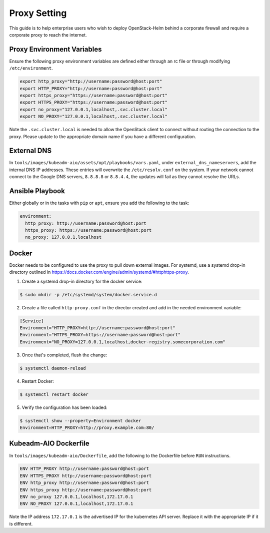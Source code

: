 =============
Proxy Setting
=============

This guide is to help enterprise users who wish to deploy OpenStack-Helm
behind a corporate firewall and require a corporate proxy to reach the
internet.

Proxy Environment Variables
===========================

Ensure the following proxy environment variables are defined either through
an rc file or through modifying ``/etc/environment``.

.. code-block:: shell

  export http_proxy="http://username:password@host:port"
  export HTTP_PROXY="http://username:password@host:port"
  export https_proxy="https://username:password@host:port"
  export HTTPS_PROXY="https://username:password@host:port"
  export no_proxy="127.0.0.1,localhost,.svc.cluster.local"
  export NO_PROXY="127.0.0.1,localhost,.svc.cluster.local"

Note the ``.svc.cluster.local`` is needed to allow the OpenStack client
to connect without routing the connection to the proxy. Please update to the
appropriate domain name if you have a different configuration.

External DNS
============

In ``tools/images/kubeadm-aio/assets/opt/playbooks/vars.yaml``, under
``external_dns_nameservers``, add the internal DNS IP addresses.
These entries will overwrite the ``/etc/resolv.conf`` on the system.
If your network cannot connect to the Google DNS servers,
``8.8.8.8`` or ``8.8.4.4``, the updates will fail as they cannot resolve
the URLs.

Ansible Playbook
================

Either globally or in the tasks with ``pip`` or ``apt``, ensure you add
the following to the task:

.. code-block:: yaml

  environment:
    http_proxy: http://username:password@host:port
    https_proxy: https://username:password@host:port
    no_proxy: 127.0.0.1,localhost


Docker
======

Docker needs to be configured to use the proxy to pull down external images.
For systemd, use a systemd drop-in directory outlined in
https://docs.docker.com/engine/admin/systemd/#httphttps-proxy.

1. Create a systemd drop-in directory for the docker service:

.. code-block:: shell

  $ sudo mkdir -p /etc/systemd/system/docker.service.d

2. Create a file called ``http-proxy.conf`` in the director created and add
   in the needed environment variable:

.. code-block:: ini

  [Service]
  Environment="HTTP_PROXY=http://username:password@host:port"
  Environment="HTTPS_PROXY=https://username:password@host:port"
  Environment="NO_PROXY=127.0.0.1,localhost,docker-registry.somecorporation.com"

3. Once that's completed, flush the change:

.. code-block:: shell

  $ systemctl daemon-reload

4. Restart Docker:

.. code-block:: shell

  $ systemctl restart docker

5. Verify the configuration has been loaded:

.. code-block:: shell

  $ systemctl show --property=Environment docker
  Environment=HTTP_PROXY=http://proxy.example.com:80/

Kubeadm-AIO Dockerfile
======================

In ``tools/images/kubeadm-aio/Dockerfile``, add the following to the
Dockerfile before ``RUN`` instructions.

.. code-block:: dockerfile

  ENV HTTP_PROXY http://username:password@host:port
  ENV HTTPS_PROXY http://username:password@host:port
  ENV http_proxy http://username:password@host:port
  ENV https_proxy http://username:password@host:port
  ENV no_proxy 127.0.0.1,localhost,172.17.0.1
  ENV NO_PROXY 127.0.0.1,localhost,172.17.0.1

Note the IP address ``172.17.0.1`` is the advertised IP for the kubernetes
API server.  Replace it with the appropriate IP if it is different.

